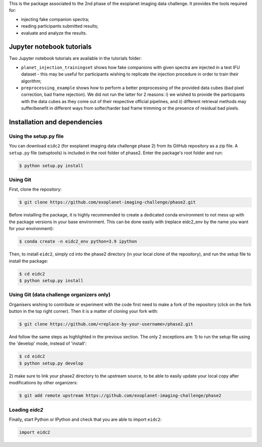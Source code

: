 This is the package associated to the 2nd phase of the exoplanet imaging data challenge. It provides the tools required for:

* injecting fake companion spectra;
* reading participants submitted results;
* evaluate and analyze the results.


Jupyter notebook tutorials
--------------------------
Two Jupyter notebook tutorials are available in the tutorials folder:

* ``planet_injection_trainingset`` shows how fake companions with given spectra are injected in a test IFU dataset - this may be useful for participants wishing to replicate the injection procedure in order to train their algorithm;
* ``preprocessing_example`` shows how to perform a better preprocessing of the provided data cubes (bad pixel correction, bad frame rejection). We did not run the latter for 2 reasons: i) we wished to provide the participants with the data cubes as they come out of their respective official pipelines, and ii) different retrieval methods may suffer/benefit in different ways from softer/harder bad frame trimming or the presence of residual bad pixels.


Installation and dependencies
-----------------------------

Using the setup.py file
^^^^^^^^^^^^^^^^^^^^^^^
You can download ``eidc2`` (for exoplanet imaging data challenge phase 2) from its GitHub repository as a zip file. A ``setup.py``
file (setuptools) is included in the root folder of phase2. Enter the package's
root folder and run:

.. code-block:: bash

  $ python setup.py install


Using Git
^^^^^^^^^
First, clone the repository:

.. code-block:: bash

  $ git clone https://github.com/exoplanet-imaging-challenge/phase2.git

Before installing the package, it is highly recommended to create a dedicated
conda environment to not mess up with the package versions in your base 
environment. This can be done easily with (replace eidc2_env by the name you want
for your environment):

.. code-block:: bash

  $ conda create -n eidc2_env python=3.9 ipython

Then, to install ``eidc2``, simply cd into the phase2 directory 
(in your local clone of the repository), and run the setup file 
to install the package:

.. code-block:: bash

  $ cd eidc2
  $ python setup.py install


Using Git (data challenge organizers only)
^^^^^^^^^^^^^^^^^^^^^^^^^^^^^^^^^^^^^^^^^^
Organisers wishing to contribute or experiment with the code first need to make a 
fork of the repository (click on the fork button in the top right corner). Then it 
is a matter of cloning your fork with:

.. code-block:: bash

  $ git clone https://github.com/<replace-by-your-username>/phase2.git

And follow the same steps as highlighted in the previous section. The only
2 exceptions are: 1) to run the setup file using the 'develop' mode, instead of 'install':

.. code-block:: bash

  $ cd eidc2
  $ python setup.py develop

2) make sure to link your phase2 directory to the upstream source, 
to be able to easily update your local copy after modifications by 
other organizers:

.. code-block:: bash

  $ git add remote upstream https://github.com/exoplanet-imaging-challenge/phase2


Loading `eidc2`
^^^^^^^^^^^^^^^
Finally, start Python or IPython and check that you are able to import ``eidc2``:

.. code-block:: python

  import eidc2
